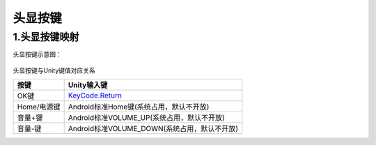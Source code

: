 .. _4.1.2 头显按键:

头显按键
===============================


1.头显按键映射
--------------------------

头显按键示意图：

  .. image:: /_static/2_image1.jpg
  .. image:: /_static/2_image2.jpg


头显按键与Unity键值对应关系

============================     ================================================
按键                               Unity输入键
============================     ================================================
OK键                              `KeyCode.Return`_
Home/电源键                       Android标准Home键(系统占用，默认不开放)
音量+键                           Android标准VOLUME_UP(系统占用，默认不开放)
音量-键                           Android标准VOLUME_DOWN(系统占用，默认不开放)
============================     ================================================

.. _KeyCode.Return: https://docs.unity3d.com/ScriptReference/KeyCode.Return.html

